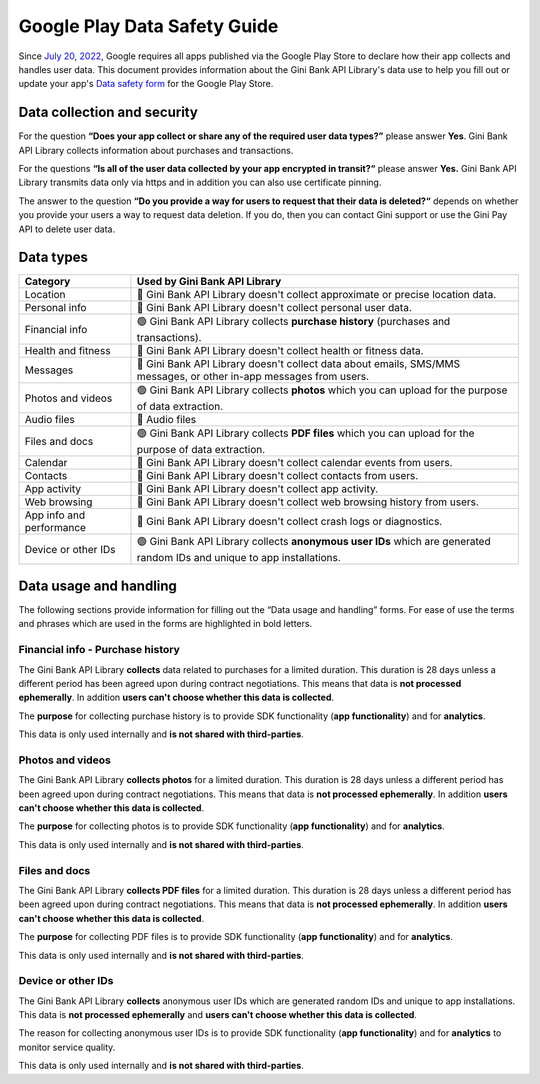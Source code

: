 Google Play Data Safety Guide
=============================

..
  Headers:
  h1 =====
  h2 -----
  h3 ~~~~~
  h4 +++++
  h5 ^^^^^

Since `July 20, 2022 <https://support.google.com/googleplay/android-developer/answer/10787469?hl=en>`_, Google requires
all apps published via the Google Play Store to declare how their app collects and handles user data. This document
provides information about the Gini Bank API Library's data use to help you fill out or update your app's `Data safety
form <https://developer.android.com/privacy-and-security/declare-data-use>`_ for the Google Play Store.

Data collection and security
----------------------------

For the question **“Does your app collect or share any of the required user data types?”** please answer **Yes**. Gini
Bank API Library collects information about purchases and transactions.

For the questions **“Is all of the user data collected by your app encrypted in transit?“** please answer **Yes.** Gini
Bank API Library transmits data only via https and in addition you can also use certificate pinning.

The answer to the question **“Do you provide a way for users to request that their data is deleted?“** depends on
whether you provide your users a way to request data deletion. If you do, then you can contact Gini support or use the
Gini Pay API to delete user data.

Data types
----------

.. list-table::
   :header-rows: 1

   * - Category
     - Used by Gini Bank API Library
   * - Location
     - 🔴 Gini Bank API Library doesn't collect approximate or precise location data.
   * - Personal info
     - 🔴 Gini Bank API Library doesn't collect personal user data.
   * - Financial info
     - 🟢 Gini Bank API Library collects **purchase history** (purchases and transactions).
   * - Health and fitness
     - 🔴 Gini Bank API Library doesn't collect health or fitness data.
   * - Messages
     - 🔴 Gini Bank API Library doesn't collect data about emails, SMS/MMS messages, or other in-app messages from users.
   * - Photos and videos
     - 🟢 Gini Bank API Library collects **photos** which you can upload for the purpose of data extraction.
   * - Audio files
     - 🔴 Audio files
   * - Files and docs
     - 🟢 Gini Bank API Library collects **PDF files** which you can upload for the purpose of data extraction. 
   * - Calendar
     - 🔴 Gini Bank API Library doesn't collect calendar events from users.
   * - Contacts
     - 🔴 Gini Bank API Library doesn't collect contacts from users.
   * - App activity
     - 🔴 Gini Bank API Library doesn't collect app activity.
   * - Web browsing
     - 🔴 Gini Bank API Library doesn't collect web browsing history from users.
   * - App info and performance
     - 🔴 Gini Bank API Library doesn't collect crash logs or diagnostics.
   * - Device or other IDs
     - 🟢 Gini Bank API Library collects **anonymous user IDs** which are generated random IDs and unique to app installations.

Data usage and handling
-----------------------

The following sections provide information for filling out the “Data usage and handling” forms. For ease of use the
terms and phrases which are used in the forms are highlighted in bold letters.

Financial info - Purchase history
~~~~~~~~~~~~~~~~~~~~~~~~~~~~~~~~~

The Gini Bank API Library **collects** data related to purchases for a limited duration. This duration is 28 days unless
a different period has been agreed upon during contract negotiations. This means that data is **not processed
ephemerally**. In addition **users can't choose whether this data is collected**.

The **purpose** for collecting purchase history is to provide SDK functionality (**app functionality**) and for
**analytics**.

This data is only used internally and **is not shared with third-parties**.

Photos and videos
~~~~~~~~~~~~~~~~~

The Gini Bank API Library **collects photos** for a limited duration. This duration is 28 days unless a different period
has been agreed upon during contract negotiations. This means that data is **not processed ephemerally**. In addition
**users can't choose whether this data is collected**.

The **purpose** for collecting photos is to provide SDK functionality (**app functionality**) and for **analytics**.

This data is only used internally and **is not shared with third-parties**.

Files and docs
~~~~~~~~~~~~~~

The Gini Bank API Library **collects PDF files** for a limited duration. This duration is 28 days unless a different
period has been agreed upon during contract negotiations. This means that data is **not processed ephemerally**. In
addition **users can't choose whether this data is collected**.

The **purpose** for collecting PDF files is to provide SDK functionality (**app functionality**) and for **analytics**.

This data is only used internally and **is not shared with third-parties**.

Device or other IDs
~~~~~~~~~~~~~~~~~~~

The Gini Bank API Library **collects** anonymous user IDs which are generated random IDs and unique to app
installations. This data is **not processed ephemerally** and **users can't choose whether this data is collected**.

The reason for collecting anonymous user IDs is to provide SDK functionality (**app functionality**) and for **analytics** to monitor service quality.

This data is only used internally and **is not shared with third-parties**.